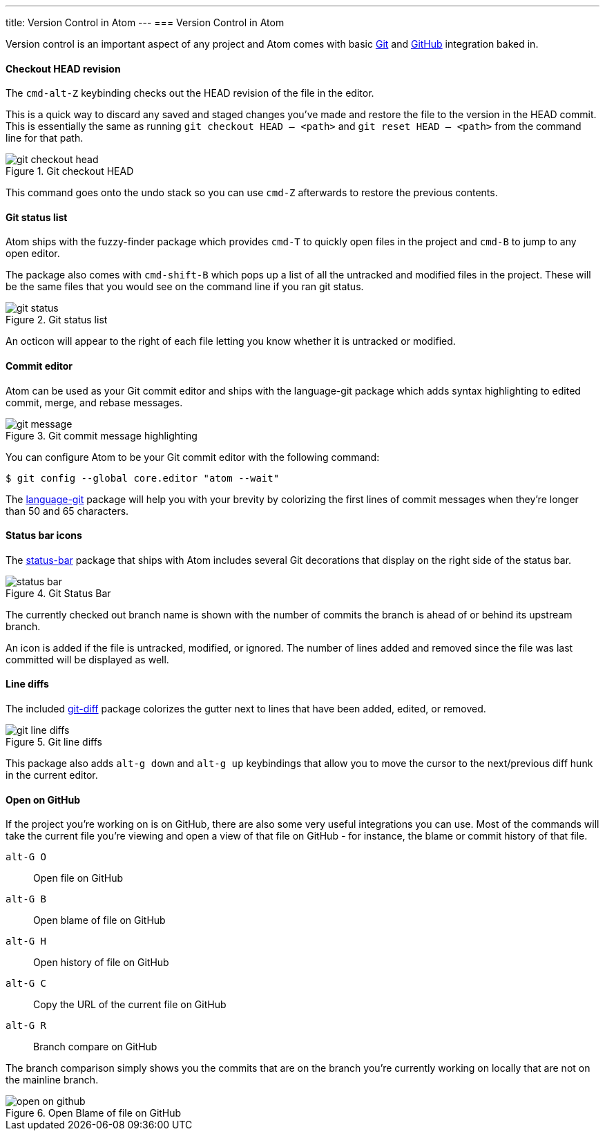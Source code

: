 ---
title: Version Control in Atom
---
=== Version Control in Atom

Version control is an important aspect of any project and Atom comes with basic http://git-scm.com[Git] and https://github.com[GitHub] integration baked in.

==== Checkout HEAD revision

The `cmd-alt-Z` keybinding checks out the HEAD revision of the file in the editor.

This is a quick way to discard any saved and staged changes you've made and restore the file to the version in the HEAD commit. This is essentially the same as running `git checkout HEAD -- <path>` and `git reset HEAD -- <path>` from the command line for that path.

.Git checkout HEAD
image::../../images/git-checkout-head.gif[git checkout head]

This command goes onto the undo stack so you can use `cmd-Z` afterwards to restore the previous contents.

==== Git status list

Atom ships with the fuzzy-finder package which provides `cmd-T` to quickly open files in the project and `cmd-B` to jump to any open editor.

The package also comes with `cmd-shift-B` which pops up a list of all the untracked and modified files in the project. These will be the same files that you would see on the command line if you ran git status.

.Git status list
image::../../images/git-status.gif[git status]

An octicon will appear to the right of each file letting you know whether it is untracked or modified.

==== Commit editor

Atom can be used as your Git commit editor and ships with the language-git package which adds syntax highlighting to edited commit, merge, and rebase messages.

.Git commit message highlighting
image::../../images/git-message.gif[git message]

You can configure Atom to be your Git commit editor with the following command:

[source,shell]
----
$ git config --global core.editor "atom --wait"
----

The https://github.com/atom/language-git[language-git] package will help you with your brevity by colorizing the first lines of commit messages when they're longer than 50 and 65 characters.

==== Status bar icons

The https://github.com/atom/language-git[status-bar] package that ships with Atom includes several Git decorations that display on the right side of the status bar.

.Git Status Bar
image::../../images/git-status-bar.png[status bar]

The currently checked out branch name is shown with the number of commits the branch is ahead of or behind its upstream branch.

An icon is added if the file is untracked, modified, or ignored. The number of lines added and removed since the file was last committed will be displayed as well.

==== Line diffs

The included https://github.com/atom/git-diff[git-diff] package colorizes the gutter next to lines that have been added, edited, or removed.

.Git line diffs
image::../../images/git-lines.png[git line diffs]

This package also adds `alt-g down` and `alt-g up` keybindings that allow you to move the cursor to the next/previous diff hunk in the current editor.

==== Open on GitHub

If the project you're working on is on GitHub, there are also some very useful integrations you can use.  Most of the commands will take the current file you're viewing and open a view of that file on GitHub - for instance, the blame or commit history of that file.

`alt-G O`:: Open file on GitHub

`alt-G B`:: Open blame of file on GitHub

`alt-G H`:: Open history of file on GitHub

`alt-G C`:: Copy the URL of the current file on GitHub

`alt-G R`:: Branch compare on GitHub

The branch comparison simply shows you the commits that are on the branch you're currently working on locally that are not on the mainline branch.

.Open Blame of file on GitHub
image::../../images/open-on-github.png[open on github]
